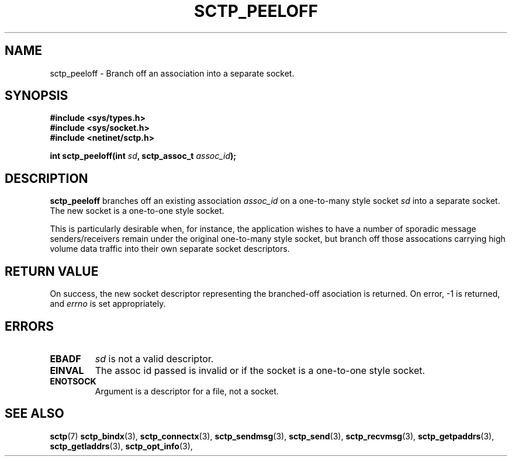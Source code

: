 .\" (C) Copyright Sridhar Samudrala IBM Corp. 2004, 2005.
.\"
.\" Permission is granted to distribute possibly modified copies
.\" of this manual provided the header is included verbatim,
.\" and in case of nontrivial modification author and date
.\" of the modification is added to the header.
.\"
.TH SCTP_PEELOFF 3 2005-10-25 "Linux 2.6" "Linux Programmer's Manual"
.SH NAME
sctp_peeloff \- Branch off an association into a separate socket. 
.SH SYNOPSIS
.nf
.B #include <sys/types.h>
.B #include <sys/socket.h>
.B #include <netinet/sctp.h>
.sp
.BI "int sctp_peeloff(int " sd ", sctp_assoc_t " assoc_id );
.fi
.SH DESCRIPTION
.B sctp_peeloff
branches off an existing association
.I assoc_id
on a one-to-many style socket
.I sd
into a separate socket. The new socket is a one-to-one style socket.
.PP
This is particularly desirable when, for instance, the application wishes to
have a number of sporadic message senders/receivers remain under the original
one-to-many style socket, but branch off those assocations carrying high volume
data traffic into their own separate socket descriptors.
.SH "RETURN VALUE"
On success, the new socket descriptor representing the branched-off asociation is returned.
On error, \-1 is returned, and
.I errno
is set appropriately.
.SH ERRORS
.TP
.B EBADF
.I sd
is not a valid descriptor.
.TP
.B EINVAL
The assoc id passed is invalid or if the socket is a one-to-one style socket.
.TP
.B ENOTSOCK
Argument is a descriptor for a file, not a socket.
.SH "SEE ALSO"
.BR sctp (7)
.BR sctp_bindx (3),
.BR sctp_connectx (3),
.BR sctp_sendmsg (3),
.BR sctp_send (3),
.BR sctp_recvmsg (3),
.BR sctp_getpaddrs (3),
.BR sctp_getladdrs (3),
.BR sctp_opt_info (3),
